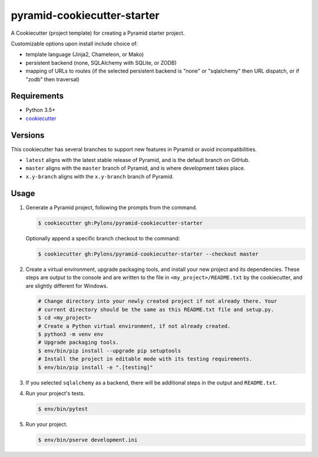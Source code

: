 ============================
pyramid-cookiecutter-starter
============================

.. image:: https://github.com/Pylons/pyramid-cookiecutter-starter/workflows/Build%20and%20test/badge.svg?branch=master
    :target: https://github.com/Pylons/pyramid-cookiecutter-starter/actions?query=branch%3Amaster
    :alt: Master Branch Status

A Cookiecutter (project template) for creating a Pyramid starter project.

Customizable options upon install include choice of:

*   template language (Jinja2, Chameleon, or Mako)
*   persistent backend (none, SQLAlchemy with SQLite, or ZODB)
*   mapping of URLs to routes (if the selected persistent backend is "none" or "sqlalchemy" then URL dispatch, or if "zodb" then traversal)

Requirements
------------

*   Python 3.5+
*   `cookiecutter <https://cookiecutter.readthedocs.io/en/latest/installation.html>`_

Versions
--------

This cookiecutter has several branches to support new features in Pyramid or avoid incompatibilities.

*   ``latest`` aligns with the latest stable release of Pyramid, and is the default branch on GitHub.
*   ``master`` aligns with the ``master`` branch of Pyramid, and is where development takes place.
*   ``x.y-branch`` aligns with the ``x.y-branch`` branch of Pyramid.


Usage
-----

#.  Generate a Pyramid project, following the prompts from the command.

    .. code-block:: bash

        $ cookiecutter gh:Pylons/pyramid-cookiecutter-starter

    Optionally append a specific branch checkout to the command:

    .. code-block:: bash

        $ cookiecutter gh:Pylons/pyramid-cookiecutter-starter --checkout master

#.  Create a virtual environment, upgrade packaging tools, and install your new project and its dependencies.
    These steps are output to the console and are written to the file in ``<my_project>/README.txt`` by the cookiecutter, and are slightly different for Windows.

    .. code-block:: bash

        # Change directory into your newly created project if not already there. Your
        # current directory should be the same as this README.txt file and setup.py.
        $ cd <my_project>
        # Create a Python virtual environment, if not already created.
        $ python3 -m venv env
        # Upgrade packaging tools.
        $ env/bin/pip install --upgrade pip setuptools
        # Install the project in editable mode with its testing requirements.
        $ env/bin/pip install -e ".[testing]"

#.  If you selected ``sqlalchemy`` as a backend, there will be additional steps in the output and ``README.txt``.

#.  Run your project's tests.

    .. code-block:: bash

        $ env/bin/pytest

#.  Run your project.

    .. code-block:: bash

        $ env/bin/pserve development.ini
